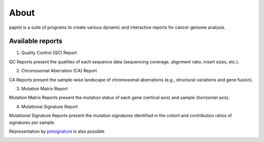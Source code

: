 ************************
About
************************

| paplot is a suite of programs to create various dynamic and interactive reports for cancer genome analysis.

.. image:: image/mutation_list.PNG
  :scale: 100%

Available reports
----------------------------

1. Quality Control (QC) Report

QC Reports present the qualities of each sequence data (sequencing coverage, alignment ratio, insert sizes, etc.).

.. image:: image/qc_dummy.PNG
  :scale: 100%


2. Chromosomal Aberration (CA) Report

CA Reports present the sample-wise landscape of chromosomal aberrations (e.g., structural variations and gene fusion).

.. image:: image/sv_dummy.PNG
  :scale: 100%


3. Mutation Matrix Report

Mutation Matrix Reports present the mutation status of each gene (vertical axis) and sample (horizontal axis).

.. image:: image/mut_dummy.PNG
  :scale: 100%


4. Mutational Signature Report

Mutational Signature Reports present the mutation signatures identified in the cohort and contribution ratios of signatures per sample.

.. image:: image/sig_dummy.PNG
  :scale: 100%

Representation by `pmsignature <https://github.com/friend1ws/pmsignature/>`_ is also possible.

.. image:: image/pmsig_dummy.PNG
  :scale: 100%

.. |new| image:: image/tab_001.gif
